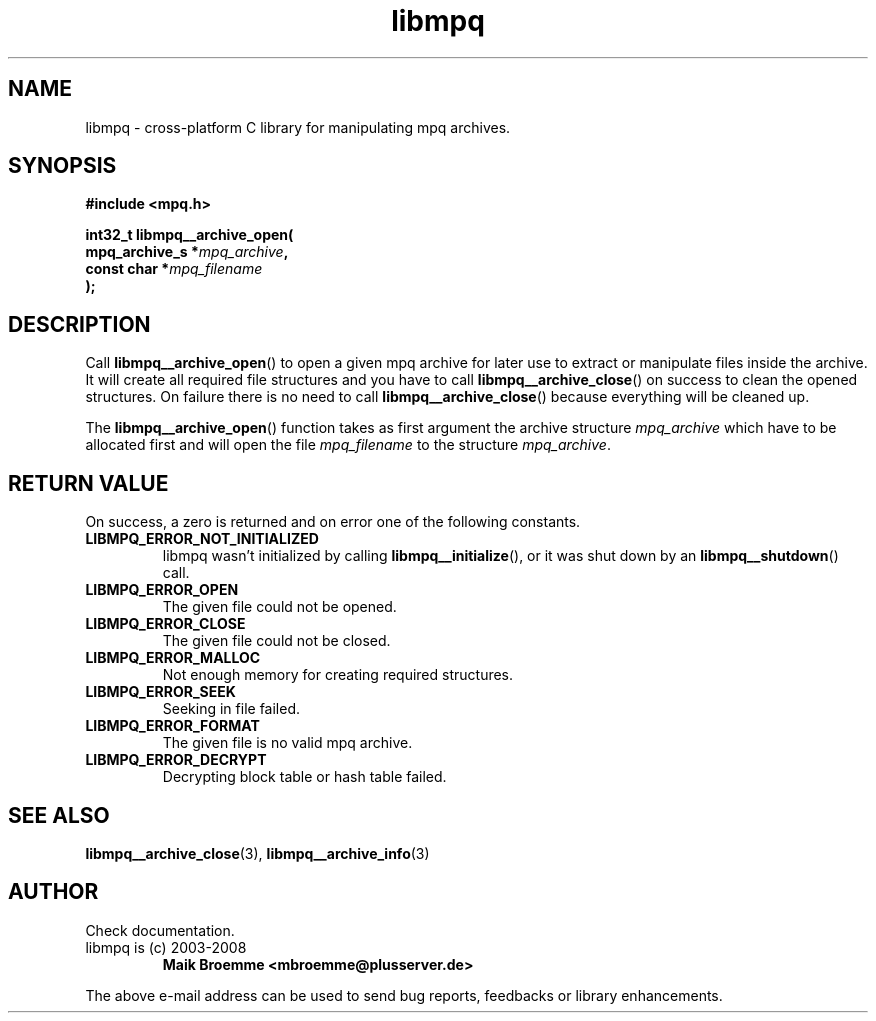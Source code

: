 .\" Copyright (c) 2003-2008 Maik Broemme <mbroemme@plusserver.de>
.\"
.\" This is free documentation; you can redistribute it and/or
.\" modify it under the terms of the GNU General Public License as
.\" published by the Free Software Foundation; either version 2 of
.\" the License, or (at your option) any later version.
.\"
.\" The GNU General Public License's references to "object code"
.\" and "executables" are to be interpreted as the output of any
.\" document formatting or typesetting system, including
.\" intermediate and printed output.
.\"
.\" This manual is distributed in the hope that it will be useful,
.\" but WITHOUT ANY WARRANTY; without even the implied warranty of
.\" MERCHANTABILITY or FITNESS FOR A PARTICULAR PURPOSE.  See the
.\" GNU General Public License for more details.
.\"
.\" You should have received a copy of the GNU General Public
.\" License along with this manual; if not, write to the Free
.\" Software Foundation, Inc., 59 Temple Place, Suite 330, Boston, MA 02111,
.\" USA.
.TH libmpq 3 2008-03-30 "The MoPaQ archive library"
.SH NAME
libmpq \- cross-platform C library for manipulating mpq archives.
.SH SYNOPSIS
.nf
.B
#include <mpq.h>
.sp
.BI "int32_t libmpq__archive_open("
.BI "        mpq_archive_s *" "mpq_archive",
.BI "        const char    *" "mpq_filename"
.BI ");"
.fi
.SH DESCRIPTION
.PP
Call \fBlibmpq__archive_open\fP() to open a given mpq archive for later use to extract or manipulate files inside the archive. It will create all required file structures and you have to call \fBlibmpq__archive_close\fP() on success to clean the opened structures. On failure there is no need to call \fBlibmpq__archive_close\fP() because everything will be cleaned up.
.LP
The \fBlibmpq__archive_open\fP() function takes as first argument the archive structure \fImpq_archive\fP which have to be allocated first and will open the file \fImpq_filename\fP to the structure \fImpq_archive\fP.
.SH RETURN VALUE
On success, a zero is returned and on error one of the following constants.
.TP
.B LIBMPQ_ERROR_NOT_INITIALIZED
libmpq wasn't initialized by calling \fBlibmpq__initialize\fP(), or it was shut down by an \fBlibmpq__shutdown\fP() call.
.TP
.B LIBMPQ_ERROR_OPEN
The given file could not be opened.
.TP
.B LIBMPQ_ERROR_CLOSE
The given file could not be closed.
.TP
.B LIBMPQ_ERROR_MALLOC
Not enough memory for creating required structures.
.TP
.B LIBMPQ_ERROR_SEEK
Seeking in file failed.
.TP
.B LIBMPQ_ERROR_FORMAT
The given file is no valid mpq archive.
.TP
.B LIBMPQ_ERROR_DECRYPT
Decrypting block table or hash table failed.
.SH SEE ALSO
.BR libmpq__archive_close (3),
.BR libmpq__archive_info (3)
.SH AUTHOR
Check documentation.
.TP
libmpq is (c) 2003-2008
.B Maik Broemme <mbroemme@plusserver.de>
.PP
The above e-mail address can be used to send bug reports, feedbacks or library enhancements.
